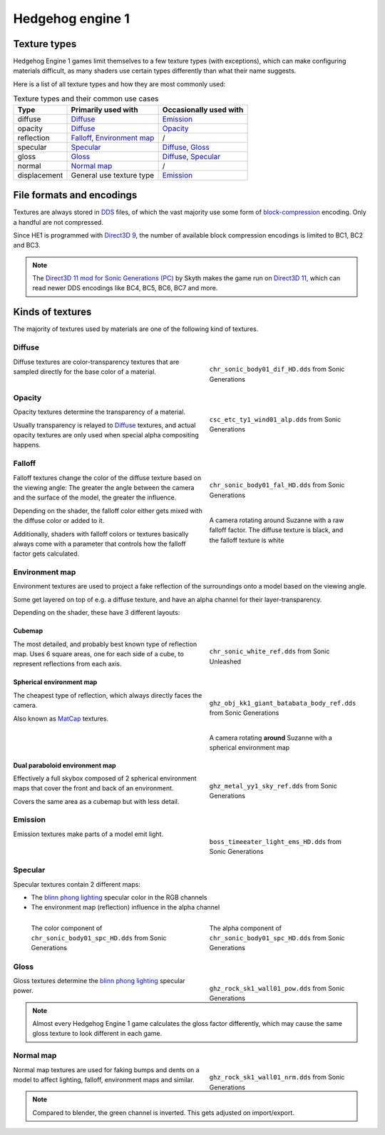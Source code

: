 
#################
Hedgehog engine 1
#################

Texture types
=============

Hedgehog Engine 1 games limit themselves to a few texture types (with exceptions), which can make
configuring materials difficult, as many shaders use certain types differently than what their name
suggests.

Here is a list of all texture types and how they are most commonly used:

.. list-table:: Texture types and their common use cases
	:widths: auto
	:header-rows: 1

	* - Type
	  - Primarily used with
	  - Occasionally used with

	* - diffuse
	  - `Diffuse`_
	  - `Emission`_

	* - opacity
	  - `Diffuse`_
	  - `Opacity`_

	* - reflection
	  - `Falloff`_, `Environment map`_
	  - /

	* - specular
	  - `Specular`_
	  - `Diffuse`_, `Gloss`_

	* - gloss
	  - `Gloss`_
	  - `Diffuse`_, `Specular`_

	* - normal
	  - `Normal map`_
	  - /

	* - displacement
	  - General use texture type
	  - `Emission`_


File formats and encodings
==========================

Textures are always stored in `DDS <https://en.wikipedia.org/wiki/DirectDraw_Surface>`_ files,
of which the vast majority use some form of
`block-compression <https://learn.microsoft.com/en-us/windows/win32/direct3d10/d3d10-graphics-programming-guide-resources-block-compression>`_
encoding. Only a handful are not compressed.

Since HE1 is programmed with `Direct3D 9 <https://en.wikipedia.org/wiki/Direct3D#Direct3D_9>`_,
the number of available block compression encodings is limited to BC1, BC2 and BC3.

.. note::

	The `Direct3D 11 mod for Sonic Generations (PC) <https://gamebanana.com/mods/407367>`_ by Skyth
	makes the game run on `Direct3D 11 <https://en.wikipedia.org/wiki/Direct3D#Direct3D_11>`_,
	which can read newer DDS encodings like BC4, BC5, BC6, BC7 and more.


Kinds of textures
=================

The majority of textures used by materials are one of the following kind of textures.

Diffuse
-------

.. reference::

	:File suffix: 			``_dif``
	:Composition:			``RGBA``
	:Recommended encoding:	``BC1_UNORM`` when opaque, ``BC3_UNORM`` when transparent


.. figure:: /images/guides_material_editing_textures_he1_dif.png
	:align: right
	:figwidth: 40%

	``chr_sonic_body01_dif_HD.dds`` from Sonic Generations


Diffuse textures are color-transparency textures that are sampled directly for the base
color of a material.

.. container:: lead

	.. clear


Opacity
-------

.. reference::

	:File suffix: 			``_alp``, ``_a``, Often none
	:Composition:			``Grayscale``
	:Recommended encoding:	``BC1_UNORM``


.. figure:: /images/guides_material_editing_textures_he1_alp.png
	:align: right
	:figwidth: 40%

	``csc_etc_ty1_wind01_alp.dds`` from Sonic Generations


Opacity textures determine the transparency of a material.

Usually transparency is relayed to `Diffuse`_ textures, and actual opacity textures
are only used when special alpha compositing happens.

.. container:: lead

	.. clear


Falloff
-------

.. reference::

	:File suffix: 			``_fal``
	:Composition:			``Color``
	:Recommended encoding:	``BC1_UNORM``


.. figure:: /images/guides_material_editing_textures_he1_fal.png
	:align: right
	:figwidth: 40%

	``chr_sonic_body01_fal_HD.dds`` from Sonic Generations

.. figure:: /images/guides_material_editing_textures_he1_fal.gif
	:align: right
	:figwidth: 40%

	A camera rotating around Suzanne with a raw falloff factor.
	The diffuse texture is black, and the falloff texture is white

Falloff textures change the color of the diffuse texture based on the viewing angle:
The greater the angle between the camera and the surface of the model, the greater
the influence.

Depending on the shader, the falloff color either gets mixed with the diffuse color or
added to it.

Additionally, shaders with falloff colors or textures basically always come with a parameter that
controls how the falloff factor gets calculated.

.. container:: lead

	.. clear


Environment map
---------------

.. reference::

	:File suffix: 			``_ref``, ``_env``, ``_cube``
	:Composition:			``RGBA``
	:Recommended encoding:	``BC1_UNORM`` when opaque, ``BC3_UNORM`` when transparent


Environment textures are used to project a fake reflection of the surroundings onto a model
based on the viewing angle.

Some get layered on top of e.g. a diffuse texture, and have an alpha
channel for their layer-transparency.

Depending on the shader, these have 3 different layouts:


Cubemap
^^^^^^^

.. figure:: /images/guides_material_editing_textures_he1_cm.png
	:align: right
	:figwidth: 40%

	``chr_sonic_white_ref.dds`` from Sonic Unleashed


The most detailed, and probably best known type of reflection map.
Uses 6 square areas, one for each side of a cube, to represent reflections from each axis.

.. container:: lead

	.. clear


Spherical environment map
^^^^^^^^^^^^^^^^^^^^^^^^^

.. figure:: /images/guides_material_editing_textures_he1_sem.png
	:align: right
	:figwidth: 40%

	``ghz_obj_kk1_giant_batabata_body_ref.dds`` from Sonic Generations


.. figure:: /images/guides_material_editing_textures_he1_sem.gif
	:align: right
	:figwidth: 40%

	A camera rotating **around** Suzanne with a spherical environment map


The cheapest type of reflection, which always directly faces the camera.

Also known as `MatCap <https://learn.foundry.com/modo/content/help/pages/shading_lighting/shader_items/matcap.html>`_ textures.

.. container:: lead

	.. clear


Dual paraboloid environment map
^^^^^^^^^^^^^^^^^^^^^^^^^^^^^^^

.. figure:: /images/guides_material_editing_textures_he1_dpem.png
	:align: right
	:figwidth: 40%

	``ghz_metal_yy1_sky_ref.dds`` from Sonic Generations


Effectively a full skybox composed of 2 spherical environment maps that cover the front and
back of an environment.

Covers the same area as a cubemap but with less detail.

.. container:: lead

	.. clear


Emission
--------

.. reference::

	:File suffix: 			``_ems``, ``_lum``
	:Composition:			``Color``
	:Recommended encoding:	``BC1_UNORM``


.. figure:: /images/guides_material_editing_textures_he1_ems.png
	:align: right
	:figwidth: 40%

	``boss_timeeater_light_ems_HD.dds`` from Sonic Generations


Emission textures make parts of a model emit light.

.. container:: lead

	.. clear


Specular
--------

.. reference::

	:File suffix: 			``_spc``
	:Composition:			``RGBA``
	:Recommended encoding:	``BC3_UNORM``


Specular textures contain 2 different maps:

- The `blinn phong lighting <https://en.wikipedia.org/wiki/Blinn%E2%80%93Phong_reflection_model>`_ specular color in the RGB channels
- The environment map (reflection) influence in the alpha channel

.. figure:: /images/guides_material_editing_textures_he1_spc_rgb.png
	:align: left
	:figwidth: 40%

	The color component of ``chr_sonic_body01_spc_HD.dds`` from Sonic Generations


.. figure:: /images/guides_material_editing_textures_he1_spc_a.png
	:align: right
	:figwidth: 40%

	The alpha component of ``chr_sonic_body01_spc_HD.dds`` from Sonic Generations


.. container:: lead

	.. clear


Gloss
-----

.. reference::

	:File suffix: 			``_pow``
	:Composition:			``Grayscale``
	:Recommended encoding:	``BC1_UNORM``


.. figure:: /images/guides_material_editing_textures_he1_pow.png
	:align: right
	:figwidth: 40%

	``ghz_rock_sk1_wall01_pow.dds`` from Sonic Generations


Gloss textures determine the `blinn phong lighting <https://en.wikipedia.org/wiki/Blinn%E2%80%93Phong_reflection_model>`_
specular power.

.. note::

	Almost every Hedgehog Engine 1 game calculates the gloss factor differently, which may cause
	the same gloss texture to look different in each game.


.. container:: lead

	.. clear


Normal map
----------

.. reference::

	:File suffix: 			``_nrm`` (rarely ``_norm``, ``_nor``)
	:Composition:			``Color``
	:Recommended encoding:	``BC1_UNORM``

.. figure:: /images/guides_material_editing_textures_he1_nrm.png
	:align: right
	:figwidth: 40%

	``ghz_rock_sk1_wall01_nrm.dds`` from Sonic Generations

Normal map textures are used for faking bumps and dents on a model to affect lighting, falloff,
environment maps and similar.

.. note::

	Compared to blender, the green channel is inverted. This gets adjusted on import/export.


.. container:: lead

	.. clear